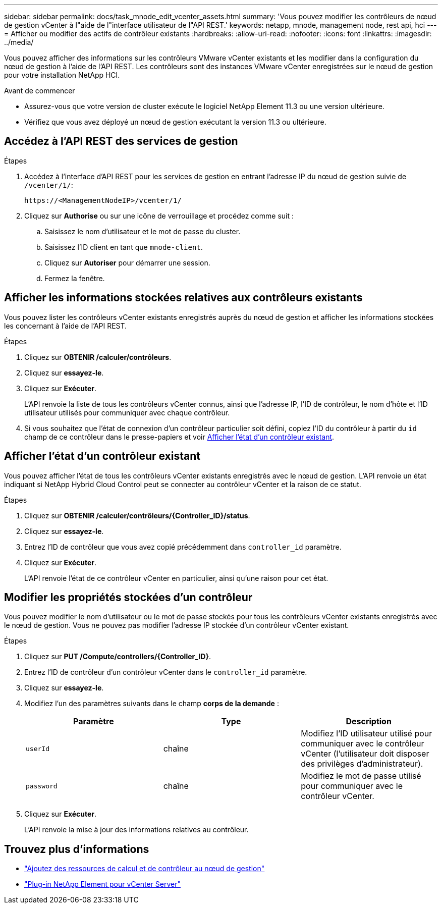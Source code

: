---
sidebar: sidebar 
permalink: docs/task_mnode_edit_vcenter_assets.html 
summary: 'Vous pouvez modifier les contrôleurs de nœud de gestion vCenter à l"aide de l"interface utilisateur de l"API REST.' 
keywords: netapp, mnode, management node, rest api, hci 
---
= Afficher ou modifier des actifs de contrôleur existants
:hardbreaks:
:allow-uri-read: 
:nofooter: 
:icons: font
:linkattrs: 
:imagesdir: ../media/


[role="lead"]
Vous pouvez afficher des informations sur les contrôleurs VMware vCenter existants et les modifier dans la configuration du nœud de gestion à l'aide de l'API REST. Les contrôleurs sont des instances VMware vCenter enregistrées sur le nœud de gestion pour votre installation NetApp HCI.

.Avant de commencer
* Assurez-vous que votre version de cluster exécute le logiciel NetApp Element 11.3 ou une version ultérieure.
* Vérifiez que vous avez déployé un nœud de gestion exécutant la version 11.3 ou ultérieure.




== Accédez à l'API REST des services de gestion

.Étapes
. Accédez à l'interface d'API REST pour les services de gestion en entrant l'adresse IP du nœud de gestion suivie de `/vcenter/1/`:
+
[listing]
----
https://<ManagementNodeIP>/vcenter/1/
----
. Cliquez sur *Authorise* ou sur une icône de verrouillage et procédez comme suit :
+
.. Saisissez le nom d'utilisateur et le mot de passe du cluster.
.. Saisissez l'ID client en tant que `mnode-client`.
.. Cliquez sur *Autoriser* pour démarrer une session.
.. Fermez la fenêtre.






== Afficher les informations stockées relatives aux contrôleurs existants

Vous pouvez lister les contrôleurs vCenter existants enregistrés auprès du nœud de gestion et afficher les informations stockées les concernant à l'aide de l'API REST.

.Étapes
. Cliquez sur *OBTENIR /calculer/contrôleurs*.
. Cliquez sur *essayez-le*.
. Cliquez sur *Exécuter*.
+
L'API renvoie la liste de tous les contrôleurs vCenter connus, ainsi que l'adresse IP, l'ID de contrôleur, le nom d'hôte et l'ID utilisateur utilisés pour communiquer avec chaque contrôleur.

. Si vous souhaitez que l'état de connexion d'un contrôleur particulier soit défini, copiez l'ID du contrôleur à partir du `id` champ de ce contrôleur dans le presse-papiers et voir <<Afficher l'état d'un contrôleur existant>>.




== Afficher l'état d'un contrôleur existant

Vous pouvez afficher l'état de tous les contrôleurs vCenter existants enregistrés avec le nœud de gestion. L'API renvoie un état indiquant si NetApp Hybrid Cloud Control peut se connecter au contrôleur vCenter et la raison de ce statut.

.Étapes
. Cliquez sur *OBTENIR /calculer/contrôleurs/{Controller_ID}/status*.
. Cliquez sur *essayez-le*.
. Entrez l'ID de contrôleur que vous avez copié précédemment dans `controller_id` paramètre.
. Cliquez sur *Exécuter*.
+
L'API renvoie l'état de ce contrôleur vCenter en particulier, ainsi qu'une raison pour cet état.





== Modifier les propriétés stockées d'un contrôleur

Vous pouvez modifier le nom d'utilisateur ou le mot de passe stockés pour tous les contrôleurs vCenter existants enregistrés avec le nœud de gestion. Vous ne pouvez pas modifier l'adresse IP stockée d'un contrôleur vCenter existant.

.Étapes
. Cliquez sur *PUT /Compute/controllers/{Controller_ID}*.
. Entrez l'ID de contrôleur d'un contrôleur vCenter dans le `controller_id` paramètre.
. Cliquez sur *essayez-le*.
. Modifiez l'un des paramètres suivants dans le champ *corps de la demande* :
+
|===
| Paramètre | Type | Description 


| `userId` | chaîne | Modifiez l'ID utilisateur utilisé pour communiquer avec le contrôleur vCenter (l'utilisateur doit disposer des privilèges d'administrateur). 


| `password` | chaîne | Modifiez le mot de passe utilisé pour communiquer avec le contrôleur vCenter. 
|===
. Cliquez sur *Exécuter*.
+
L'API renvoie la mise à jour des informations relatives au contrôleur.





== Trouvez plus d'informations

* link:task_mnode_add_assets.html["Ajoutez des ressources de calcul et de contrôleur au nœud de gestion"]
* https://docs.netapp.com/us-en/vcp/index.html["Plug-in NetApp Element pour vCenter Server"^]

